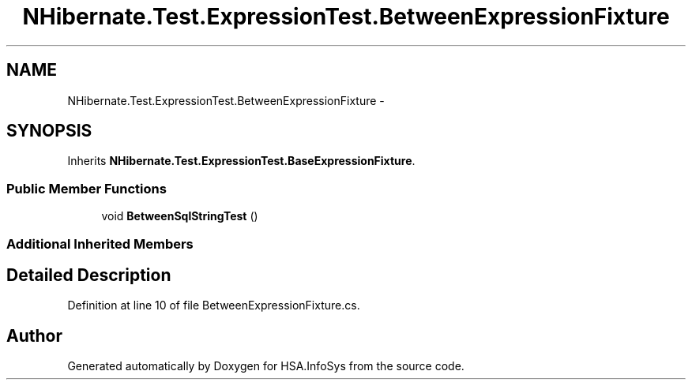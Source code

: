 .TH "NHibernate.Test.ExpressionTest.BetweenExpressionFixture" 3 "Fri Jul 5 2013" "Version 1.0" "HSA.InfoSys" \" -*- nroff -*-
.ad l
.nh
.SH NAME
NHibernate.Test.ExpressionTest.BetweenExpressionFixture \- 
.SH SYNOPSIS
.br
.PP
.PP
Inherits \fBNHibernate\&.Test\&.ExpressionTest\&.BaseExpressionFixture\fP\&.
.SS "Public Member Functions"

.in +1c
.ti -1c
.RI "void \fBBetweenSqlStringTest\fP ()"
.br
.in -1c
.SS "Additional Inherited Members"
.SH "Detailed Description"
.PP 
Definition at line 10 of file BetweenExpressionFixture\&.cs\&.

.SH "Author"
.PP 
Generated automatically by Doxygen for HSA\&.InfoSys from the source code\&.
